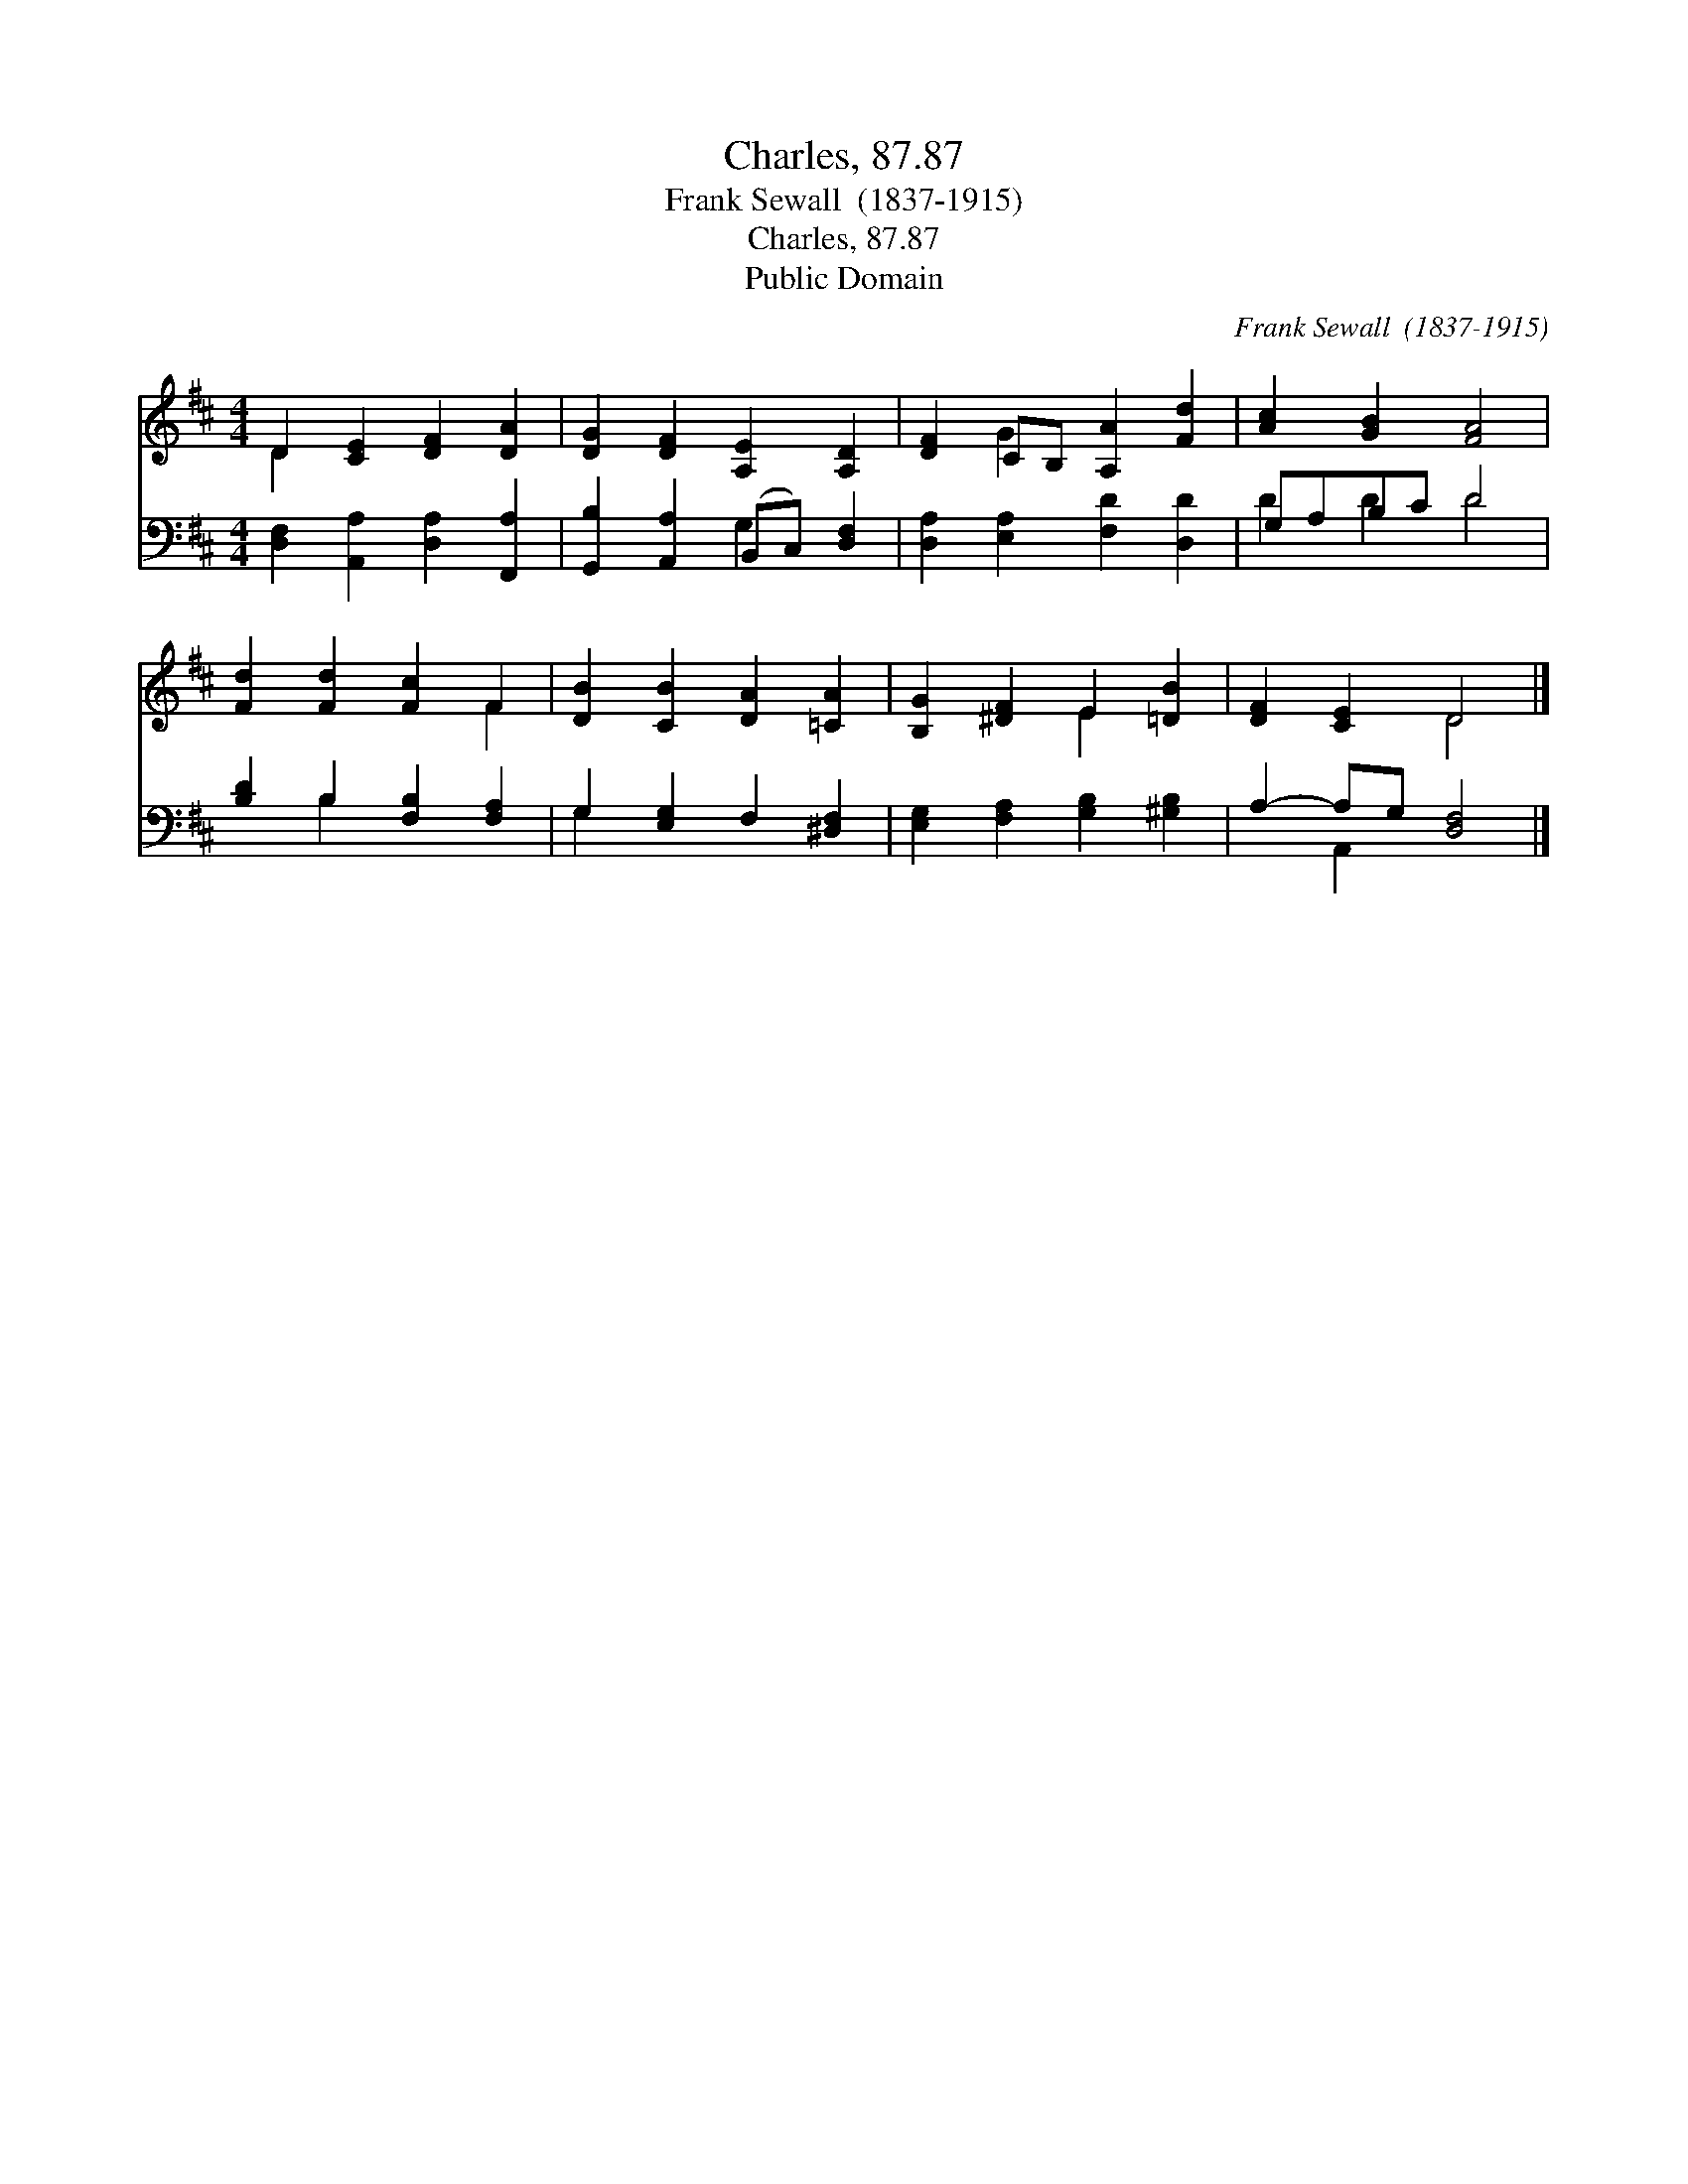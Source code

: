 X:1
T:Charles, 87.87
T:Frank Sewall  (1837-1915)
T:Charles, 87.87
T:Public Domain
C:Frank Sewall  (1837-1915)
Z:Public Domain
%%score ( 1 2 ) ( 3 4 )
L:1/8
M:4/4
K:D
V:1 treble 
V:2 treble 
V:3 bass 
V:4 bass 
V:1
 D2 [CE]2 [DF]2 [DA]2 | [DG]2 [DF]2 [A,E]2 [A,D]2 | [DF]2 CB, [A,A]2 [Fd]2 | [Ac]2 [GB]2 [FA]4 | %4
 [Fd]2 [Fd]2 [Fc]2 F2 | [DB]2 [CB]2 [DA]2 [=CA]2 | [B,G]2 [^DF]2 E2 [=DB]2 | [DF]2 [CE]2 D4 |] %8
V:2
 D2 x6 | x8 | x2 G2 x4 | x8 | x6 F2 | x8 | x4 E2 x2 | x4 D4 |] %8
V:3
 [D,F,]2 [A,,A,]2 [D,A,]2 [F,,A,]2 | [G,,B,]2 [A,,A,]2 (B,,C,) [D,F,]2 | %2
 [D,A,]2 [E,A,]2 [F,D]2 [D,D]2 | G,A,B,C D4 | [B,D]2 B,2 [F,B,]2 [F,A,]2 | %5
 G,2 [E,G,]2 F,2 [^D,F,]2 | [E,G,]2 [F,A,]2 [G,B,]2 [^G,B,]2 | A,2- A,G, [D,F,]4 |] %8
V:4
 x8 | x4 G,2 x2 | x8 | D2 D2 D4 | x2 B,2 x4 | G,2 x6 | x8 | x2 A,,2 x4 |] %8

